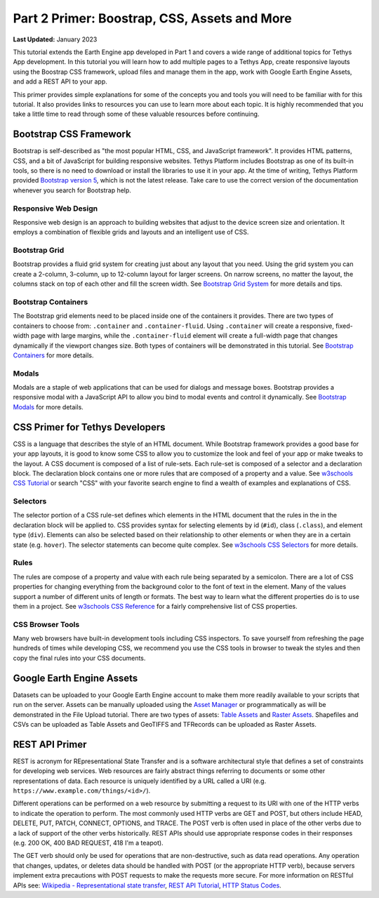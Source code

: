 *********************************************
Part 2 Primer: Boostrap, CSS, Assets and More
*********************************************

**Last Updated:** January 2023

This tutorial extends the Earth Engine app developed in Part 1 and covers a wide range of additional topics for Tethys App development. In this tutorial you will learn how to add multiple pages to a Tethys App, create responsive layouts using the Boostrap CSS framework, upload files and manage them in the app, work with Google Earth Engine Assets, and add a REST API to your app.

This primer provides simple explanations for some of the concepts you and tools you will need to be familiar with for this tutorial. It also provides links to resources you can use to learn more about each topic. It is highly recommended that you take a little time to read through some of these valuable resources before continuing.

Bootstrap CSS Framework
=======================

Bootstrap is self-described as "the most popular HTML, CSS, and JavaScript framework". It provides HTML patterns, CSS, and a bit of JavaScript for building responsive websites. Tethys Platform includes Bootstrap as one of its built-in tools, so there is no need to download or install the libraries to use it in your app. At the time of writing, Tethys Platform provided `Bootstrap version 5 <https://getbootstrap.com/docs/5.2/getting-started/introduction/>`_, which is not the latest release. Take care to use the correct version of the documentation whenever you search for Bootstrap help.

Responsive Web Design
---------------------

Responsive web design is an approach to building websites that adjust to the device screen size and orientation. It employs a combination of flexible grids and layouts and an intelligent use of CSS.

Bootstrap Grid
--------------

Bootstrap provides a fluid grid system for creating just about any layout that you need. Using the grid system you can create a 2-column, 3-column, up to 12-column layout for larger screens. On narrow screens, no matter the layout, the columns stack on top of each other and fill the screen width. See `Bootstrap Grid System <https://getbootstrap.com/docs/5.2/layout/grid/>`_ for more details and tips.

Bootstrap Containers
--------------------

The Bootstrap grid elements need to be placed inside one of the containers it provides. There are two types of containers to choose from: ``.container`` and ``.container-fluid``. Using ``.container`` will create a responsive, fixed-width page with large margins, while the ``.container-fluid`` element will create a full-width page that changes dynamically if the viewport changes size. Both types of containers will be demonstrated in this tutorial. See `Bootstrap Containers <https://getbootstrap.com/docs/5.2/layout/containers/>`_ for more details.

Modals
------

Modals are a staple of web applications that can be used for dialogs and message boxes. Bootstrap provides a responsive modal with a JavaScript API to allow you bind to modal events and control it dynamically. See `Bootstrap Modals <https://getbootstrap.com/docs/5.2/components/modal/>`_ for more details.

CSS Primer for Tethys Developers
================================

CSS is a language that describes the style of an HTML document. While Bootstrap framework provides a good base for your app layouts, it is good to know some CSS to allow you to customize the look and feel of your app or make tweaks to the layout. A CSS document is composed of a list of rule-sets. Each rule-set is composed of a selector and a declaration block. The declaration block contains one or more rules that are composed of a property and a value. See `w3schools CSS Tutorial <https://www.w3schools.com/css/>`_ or search "CSS" with your favorite search engine to find a wealth of examples and explanations of CSS.

.. figure:: ./resources/css_parts.png
    :width: 400px
    :align: center

Selectors
---------

The selector portion of a CSS rule-set defines which elements in the HTML document that the rules in the in the declaration block will be applied to. CSS provides syntax for selecting elements by id (``#id``), class (``.class``), and element type (``div``). Elements can also be selected based on their relationship to other elements or when they are in a certain state (e.g. ``hover``). The selector statements can become quite complex. See `w3schools CSS Selectors <https://www.w3schools.com/css/css_selectors.asp>`_ for more details.

Rules
-----

The rules are compose of a property and value with each rule being separated by a semicolon. There are a lot of CSS properties for changing everything from the background color to the font of text in the element. Many of the values support a number of different units of length or formats. The best way to learn what the different properties do is to use them in a project. See `w3schools CSS Reference <https://www.w3schools.com/cssref/default.asp>`_ for a fairly comprehensive list of CSS properties.

CSS Browser Tools
-----------------

Many web browsers have built-in development tools including CSS inspectors. To save yourself from refreshing the page hundreds of times while developing CSS, we recommend you use the CSS tools in browser to tweak the styles and then copy the final rules into your CSS documents.

Google Earth Engine Assets
==========================

Datasets can be uploaded to your Google Earth Engine account to make them more readily available to your scripts that run on the server. Assets can be manually uploaded using the `Asset Manager <https://developers.google.com/earth-engine/asset_manager>`_ or programmatically as will be demonstrated in the File Upload tutorial. There are two types of assets: `Table Assets <https://developers.google.com/earth-engine/importing>`_ and `Raster Assets <https://developers.google.com/earth-engine/image_upload>`_. Shapefiles and CSVs can be uploaded as Table Assets and GeoTIFFS and TFRecords can be uploaded as Raster Assets.

REST API Primer
===============

REST is acronym for REpresentational State Transfer and is a software architectural style that defines a set of constraints for developing web services. Web resources are fairly abstract things referring to documents or some other representations of data. Each resource is uniquely identified by a URL called a URI (e.g. ``https://www.example.com/things/<id>/``).

Different operations can be performed on a web resource by submitting a request to its URI with one of the HTTP verbs to indicate the operation to perform. The most commonly used HTTP verbs are GET and POST, but others include HEAD, DELETE, PUT, PATCH, CONNECT, OPTIONS, and TRACE. The POST verb is often used in place of the other verbs due to a lack of support of the other verbs historically. REST APIs should use appropriate response codes in their responses (e.g. 200 OK, 400 BAD REQUEST, 418 I'm a teapot).

The GET verb should only be used for operations that are non-destructive, such as data read operations. Any operation that changes, updates, or deletes data should be handled with POST (or the appropriate HTTP verb), because servers implement extra precautions with POST requests to make the requests more secure. For more information on RESTful APIs see: `Wikipedia - Representational state transfer <https://en.wikipedia.org/wiki/Representational_state_transfer>`_, `REST API Tutorial <https://restfulapi.net/>`_, `HTTP Status Codes <https://developer.mozilla.org/en-US/docs/Web/HTTP/Status>`_.
